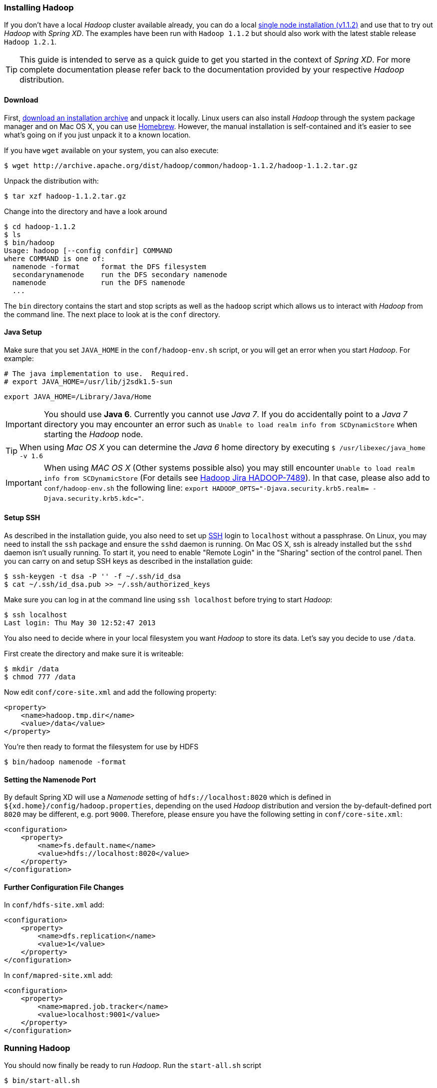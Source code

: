 === Installing Hadoop

If you don't have a local _Hadoop_ cluster available already, you can do a local http://hadoop.apache.org/docs/r1.1.2/single_node_setup.html[single node installation (v1.1.2)] and use that to try out _Hadoop_ with _Spring XD_. The examples have been run with `Hadoop 1.1.2` but should also work with the latest stable release `Hadoop 1.2.1`.

TIP: This guide is intended to serve as a quick guide to get you started in the context of _Spring XD_. For more complete documentation please refer back to the documentation provided by your respective _Hadoop_ distribution.

==== Download

First, http://archive.apache.org/dist/hadoop/common/[download an installation archive] and unpack it locally. Linux users can also install _Hadoop_ through the system package manager and on Mac OS X, you can use http://brew.sh/[Homebrew]. However, the manual installation is self-contained and it's easier to see what's going on if you just unpack it to a known location.

If you have `wget` available on your system, you can also execute:

  $ wget http://archive.apache.org/dist/hadoop/common/hadoop-1.1.2/hadoop-1.1.2.tar.gz

Unpack the distribution with:

  $ tar xzf hadoop-1.1.2.tar.gz

Change into the directory and have a look around

  $ cd hadoop-1.1.2
  $ ls
  $ bin/hadoop
  Usage: hadoop [--config confdir] COMMAND
  where COMMAND is one of:
    namenode -format     format the DFS filesystem
    secondarynamenode    run the DFS secondary namenode
    namenode             run the DFS namenode
    ...

The `bin` directory contains the start and stop scripts as well as the `hadoop` script which allows us to interact with _Hadoop_ from the command line. The next place to look at is the `conf` directory.

==== Java Setup

Make sure that you set `JAVA_HOME` in the `conf/hadoop-env.sh` script, or you will get an error when you start _Hadoop_. For example:

  # The java implementation to use.  Required.
  # export JAVA_HOME=/usr/lib/j2sdk1.5-sun
  
  export JAVA_HOME=/Library/Java/Home

IMPORTANT: You should use *Java 6*. Currently you cannot use _Java 7_. If you do accidentally point to a _Java 7_ directory you may encounter an error such as `Unable to load realm info from SCDynamicStore` when starting the _Hadoop_ node.

TIP: When using _Mac OS X_ you can determine the _Java 6_ home directory by executing `$ /usr/libexec/java_home -v 1.6`

IMPORTANT: When using _MAC OS X_ (Other systems possible also) you may still encounter `Unable to load realm info from SCDynamicStore` (For details see https://issues.apache.org/jira/browse/HADOOP-7489[Hadoop Jira HADOOP-7489]). In that case, please also add to `conf/hadoop-env.sh` the following line: `export HADOOP_OPTS="-Djava.security.krb5.realm= -Djava.security.krb5.kdc="`.

==== Setup SSH

As described in the installation guide, you also need to set up http://en.wikipedia.org/wiki/Secure_Shell[SSH] login to `localhost` without a passphrase. On Linux, you may need to install the `ssh` package and ensure the `sshd` daemon is running. On Mac OS X, ssh is already installed but the `sshd` daemon isn't usually running. To start it, you need to enable "Remote Login" in the "Sharing" section of the control panel. Then you can carry on and setup SSH keys as described in the installation guide:

    $ ssh-keygen -t dsa -P '' -f ~/.ssh/id_dsa 
    $ cat ~/.ssh/id_dsa.pub >> ~/.ssh/authorized_keys

Make sure you can log in at the command line using `ssh localhost` before trying to start _Hadoop_:

  $ ssh localhost
  Last login: Thu May 30 12:52:47 2013

You also need to decide where in your local filesystem you want _Hadoop_ to store its data. Let's say you decide to use `/data`.

First create the directory and make sure it is writeable:

  $ mkdir /data
  $ chmod 777 /data

Now edit `conf/core-site.xml` and add the following property:

   <property>
       <name>hadoop.tmp.dir</name>
       <value>/data</value>
   </property>

You're then ready to format the filesystem for use by HDFS

  $ bin/hadoop namenode -format

==== Setting the Namenode Port

By default Spring XD will use a _Namenode_ setting of `hdfs://localhost:8020` which is defined in `${xd.home}/config/hadoop.properties`, depending on the used _Hadoop_ distribution and version the by-default-defined port `8020` may be different, e.g. port `9000`. Therefore, please ensure you have the following setting in `conf/core-site.xml`:

   <configuration>
       <property>
           <name>fs.default.name</name>
           <value>hdfs://localhost:8020</value>
       </property>
   </configuration>

==== Further Configuration File Changes

In `conf/hdfs-site.xml` add:

   <configuration>
       <property>
           <name>dfs.replication</name>
           <value>1</value>
       </property>
   </configuration>

In `conf/mapred-site.xml` add:

   <configuration>
       <property>
           <name>mapred.job.tracker</name>
           <value>localhost:9001</value>
       </property>
   </configuration>

=== Running Hadoop

You should now finally be ready to run _Hadoop_. Run the `start-all.sh` script 

  $ bin/start-all.sh

You should see five Hadoop Java processes running:

  $ jps
  4039 TaskTracker
  3713 NameNode
  3802 DataNode
  3954 JobTracker
  3889 SecondaryNameNode
  4061 Jps 

Try a few commands with `hadoop dfs` to make sure the basic system works

  $ bin/hadoop dfs -ls /
  Found 1 items
  drwxr-xr-x   - luke supergroup          0 2013-05-30 17:28 /data
  
  $ bin/hadoop dfs -mkdir /test
  $ bin/hadoop dfs -ls /
  Found 2 items
  drwxr-xr-x   - luke supergroup          0 2013-05-30 17:28 /data
  drwxr-xr-x   - luke supergroup          0 2013-05-30 17:31 /test
  
  $ bin/hadoop dfs -rmr /test
  Deleted hdfs://localhost:9000/test

Lastly, you can also browse the web interface for _NameNode_ and _JobTracker_ at:

* NameNode: http://localhost:50070/
* JobTracker: http://localhost:50030/

At this point you should be good to create a _Spring XD_ link:Streams#streams[stream] using a _Hadoop_ link:Sinks#sinks[sink].
 

  